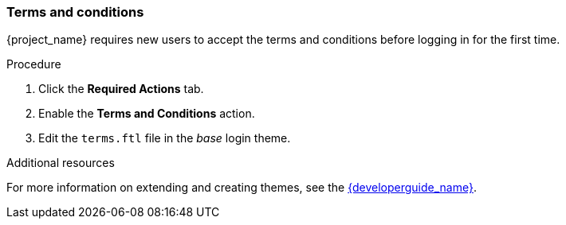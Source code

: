 [id="proc-enabling-terms-conditions_{context}"]
=== Terms and conditions

{project_name} requires new users to accept the terms and conditions before logging in for the first time.    

.Procedure
. Click the *Required Actions* tab.
. Enable the *Terms and Conditions* action.
. Edit the `terms.ftl` file in the _base_ login theme.  

.Additional resources
For more information on extending and creating themes, see the link:{developerguide_link}[{developerguide_name}]. 